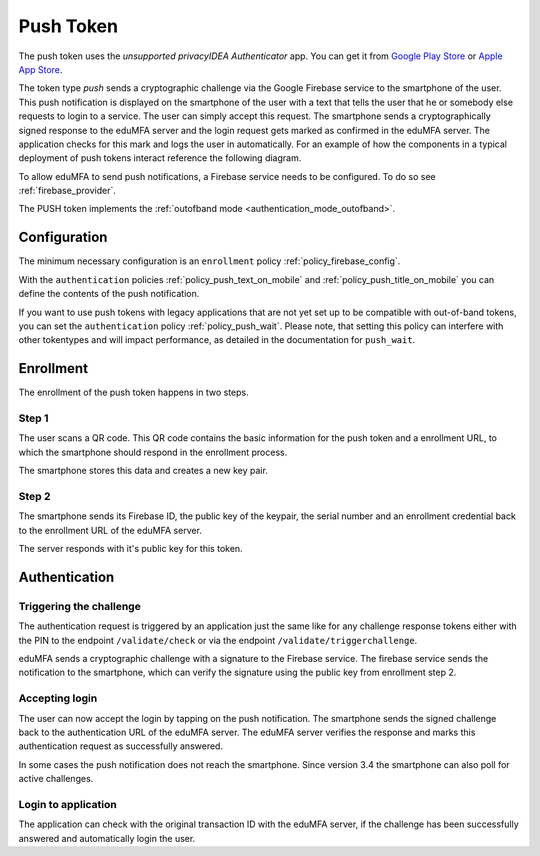 .. _push_token:

Push Token
----------

.. index:: Push Token, Firebase service

The push token uses the *unsupported privacyIDEA Authenticator* app. You can get it
from `Google Play Store`_ or `Apple App Store`_.

.. _Google Play Store: https://play.google.com/store/apps/details?id=it.netknights.piauthenticator
.. _Apple App Store: https://apps.apple.com/us/app/privacyidea-authenticator/id1445401301

The token type *push* sends a cryptographic challenge via the
Google Firebase service to the smartphone of the user. This push
notification is displayed on the smartphone of the user with a text
that tells the user that he or somebody else requests to login to a
service. The user can simply accept this request.
The smartphone sends a cryptographically signed response to the
eduMFA server and the login request gets marked as confirmed
in the eduMFA server. The application checks for this mark and
logs the user in automatically. For an example of how the components in a
typical deployment of push tokens interact reference the following diagram.

.. uml::
  :width: 500
  :caption: A typical push token deployment

  rectangle "On Prem" {
    card SAML {
      node "Service Provider" as SP
      node "Identity Provider" as IDP
    }
    card "1st Factor" {
      database LDAP
    }
    card "2nd Factor" {
      node eduMFA as PI
      file "User Resolver" as Users
    }
  }

  together {
    actor User
    node iPhone
    node Client
  }

  cloud Cloud {
    node Firebase
    node APN
  }

  User ~~> iPhone
  User ~~> Client

  Client -- SP
  SP -- IDP
  SP ..> Client : Require Auth

  Client --> IDP : Request Auth
  IDP -- LDAP
  IDP -- PI

  PI -- Users

  PI --> Firebase : Push Token
  Firebase --> APN
  APN --> iPhone
  iPhone --> PI : Confirm Token

To allow eduMFA to send push notifications, a Firebase service
needs to be configured. To do so see :ref:`firebase_provider`.

The PUSH token implements the :ref:`outofband mode <authentication_mode_outofband>`.

Configuration
~~~~~~~~~~~~~

The minimum necessary configuration is an ``enrollment`` policy
:ref:`policy_firebase_config`.

With the ``authentication`` policies :ref:`policy_push_text_on_mobile`
and :ref:`policy_push_title_on_mobile` you can define
the contents of the push notification.

If you want to use push tokens with legacy applications that are not yet set up to be compatible with out-of-band
tokens, you can set the ``authentication`` policy :ref:`policy_push_wait`. Please note, that setting this policy can
interfere with other tokentypes and will impact performance, as detailed in the documentation for ``push_wait``.

Enrollment
~~~~~~~~~~

The enrollment of the push token happens in two steps.

Step 1
......

The user scans a QR code. This QR code contains the
basic information for the push token and a enrollment URL, to which
the smartphone should respond in the enrollment process.

The smartphone stores this data and creates a new key pair.

Step 2
......

The smartphone sends its Firebase ID, the public key of the keypair,
the serial number and an enrollment credential back to the
enrollment URL of the eduMFA server.

The server responds with it's public key for this token.

Authentication
~~~~~~~~~~~~~~

Triggering the challenge
........................

The authentication request is triggered by an application
just the same like for any
challenge response tokens either with the PIN to the
endpoint ``/validate/check`` or via the endpoint
``/validate/triggerchallenge``.

eduMFA sends a cryptographic challenge with a signature to
the Firebase service.
The firebase service sends the notification to the smartphone,
which can verify the signature using the public key from enrollment step 2.

Accepting login
...............

The user can now accept the login by tapping on the push notification.
The smartphone sends the signed challenge back to the authentication URL
of the eduMFA server.
The eduMFA server verifies the response and marks this authentication
request as successfully answered.

In some cases the push notification does not reach the smartphone. Since
version 3.4 the smartphone can also poll for active challenges.

Login to application
....................

The application can check with the original transaction ID
with the eduMFA server, if the challenge has been successfully
answered and automatically login the user.

